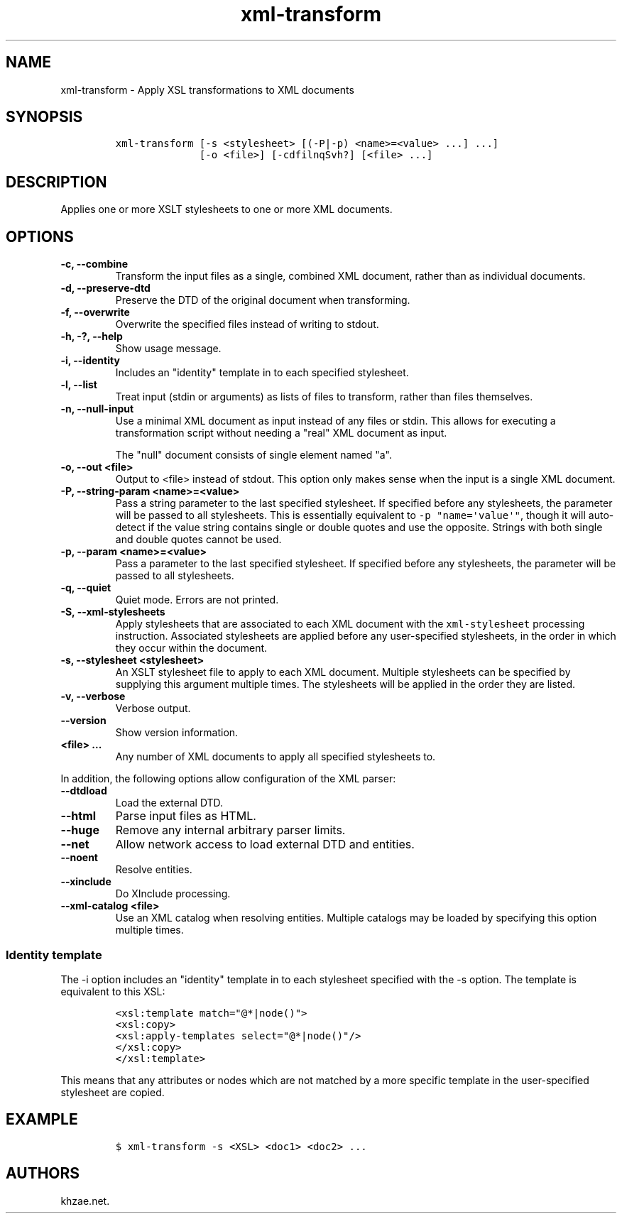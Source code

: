 .\" Automatically generated by Pandoc 2.0.6
.\"
.TH "xml\-transform" "1" "2024\-12\-17" "" "xml\-utils"
.hy
.SH NAME
.PP
xml\-transform \- Apply XSL transformations to XML documents
.SH SYNOPSIS
.IP
.nf
\f[C]
xml\-transform\ [\-s\ <stylesheet>\ [(\-P|\-p)\ <name>=<value>\ ...]\ ...]
\ \ \ \ \ \ \ \ \ \ \ \ \ \ [\-o\ <file>]\ [\-cdfilnqSvh?]\ [<file>\ ...]
\f[]
.fi
.SH DESCRIPTION
.PP
Applies one or more XSLT stylesheets to one or more XML documents.
.SH OPTIONS
.TP
.B \-c, \-\-combine
Transform the input files as a single, combined XML document, rather
than as individual documents.
.RS
.RE
.TP
.B \-d, \-\-preserve\-dtd
Preserve the DTD of the original document when transforming.
.RS
.RE
.TP
.B \-f, \-\-overwrite
Overwrite the specified files instead of writing to stdout.
.RS
.RE
.TP
.B \-h, \-?, \-\-help
Show usage message.
.RS
.RE
.TP
.B \-i, \-\-identity
Includes an "identity" template in to each specified stylesheet.
.RS
.RE
.TP
.B \-l, \-\-list
Treat input (stdin or arguments) as lists of files to transform, rather
than files themselves.
.RS
.RE
.TP
.B \-n, \-\-null\-input
Use a minimal XML document as input instead of any files or stdin.
This allows for executing a transformation script without needing a
"real" XML document as input.
.RS
.PP
The "null" document consists of single element named "a".
.RE
.TP
.B \-o, \-\-out <file>
Output to <file> instead of stdout.
This option only makes sense when the input is a single XML document.
.RS
.RE
.TP
.B \-P, \-\-string\-param <name>=<value>
Pass a string parameter to the last specified stylesheet.
If specified before any stylesheets, the parameter will be passed to all
stylesheets.
This is essentially equivalent to \f[C]\-p\ "name=\[aq]value\[aq]"\f[],
though it will auto\-detect if the value string contains single or
double quotes and use the opposite.
Strings with both single and double quotes cannot be used.
.RS
.RE
.TP
.B \-p, \-\-param <name>=<value>
Pass a parameter to the last specified stylesheet.
If specified before any stylesheets, the parameter will be passed to all
stylesheets.
.RS
.RE
.TP
.B \-q, \-\-quiet
Quiet mode.
Errors are not printed.
.RS
.RE
.TP
.B \-S, \-\-xml\-stylesheets
Apply stylesheets that are associated to each XML document with the
\f[C]xml\-stylesheet\f[] processing instruction.
Associated stylesheets are applied before any user\-specified
stylesheets, in the order in which they occur within the document.
.RS
.RE
.TP
.B \-s, \-\-stylesheet <stylesheet>
An XSLT stylesheet file to apply to each XML document.
Multiple stylesheets can be specified by supplying this argument
multiple times.
The stylesheets will be applied in the order they are listed.
.RS
.RE
.TP
.B \-v, \-\-verbose
Verbose output.
.RS
.RE
.TP
.B \-\-version
Show version information.
.RS
.RE
.TP
.B <file> ...
Any number of XML documents to apply all specified stylesheets to.
.RS
.RE
.PP
In addition, the following options allow configuration of the XML
parser:
.TP
.B \-\-dtdload
Load the external DTD.
.RS
.RE
.TP
.B \-\-html
Parse input files as HTML.
.RS
.RE
.TP
.B \-\-huge
Remove any internal arbitrary parser limits.
.RS
.RE
.TP
.B \-\-net
Allow network access to load external DTD and entities.
.RS
.RE
.TP
.B \-\-noent
Resolve entities.
.RS
.RE
.TP
.B \-\-xinclude
Do XInclude processing.
.RS
.RE
.TP
.B \-\-xml\-catalog <file>
Use an XML catalog when resolving entities.
Multiple catalogs may be loaded by specifying this option multiple
times.
.RS
.RE
.SS Identity template
.PP
The \-i option includes an "identity" template in to each stylesheet
specified with the \-s option.
The template is equivalent to this XSL:
.IP
.nf
\f[C]
<xsl:template\ match="\@*|node()">
<xsl:copy>
<xsl:apply\-templates\ select="\@*|node()"/>
</xsl:copy>
</xsl:template>
\f[]
.fi
.PP
This means that any attributes or nodes which are not matched by a more
specific template in the user\-specified stylesheet are copied.
.SH EXAMPLE
.IP
.nf
\f[C]
$\ xml\-transform\ \-s\ <XSL>\ <doc1>\ <doc2>\ ...
\f[]
.fi
.SH AUTHORS
khzae.net.
